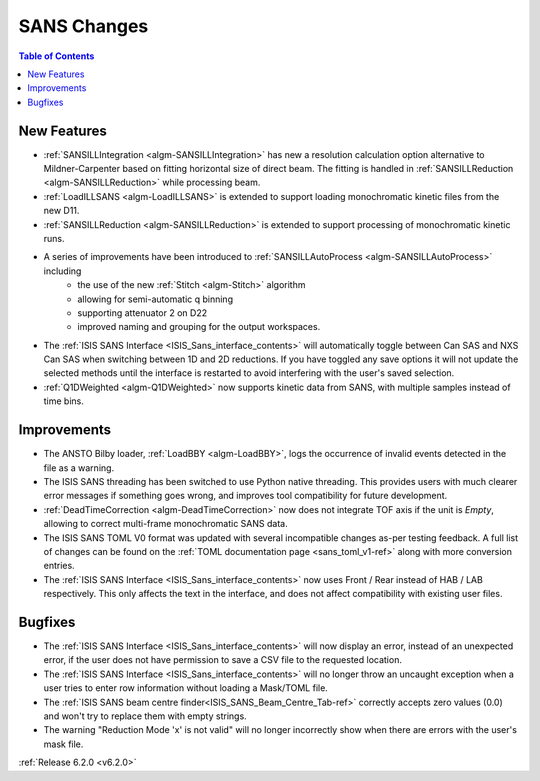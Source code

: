 ============
SANS Changes
============

.. contents:: Table of Contents
   :local:


New Features
------------

- :ref:`SANSILLIntegration <algm-SANSILLIntegration>` has new a resolution calculation option alternative to Mildner-Carpenter based on fitting horizontal size of direct beam. The fitting is handled in :ref:`SANSILLReduction <algm-SANSILLReduction>` while processing beam.
- :ref:`LoadILLSANS <algm-LoadILLSANS>` is extended to support loading monochromatic kinetic files from the new D11.
- :ref:`SANSILLReduction <algm-SANSILLReduction>` is extended to support processing of monochromatic kinetic runs.
- A series of improvements have been introduced to :ref:`SANSILLAutoProcess <algm-SANSILLAutoProcess>` including
	- the use of the new :ref:`Stitch <algm-Stitch>` algorithm
	- allowing for semi-automatic q binning
	- supporting attenuator 2 on D22
	- improved naming and grouping for the output workspaces.
- The :ref:`ISIS SANS Interface <ISIS_Sans_interface_contents>` will automatically toggle between Can SAS and NXS Can SAS when switching between 1D and 2D reductions.
  If you have toggled any save options it will not update the selected methods until the interface is restarted to avoid interfering with the user's saved selection.
- :ref:`Q1DWeighted <algm-Q1DWeighted>` now supports kinetic data from SANS, with multiple samples instead of time bins.


Improvements
------------

- The ANSTO Bilby loader, :ref:`LoadBBY <algm-LoadBBY>`, logs the occurrence of invalid events detected in the file as a warning.
- The ISIS SANS threading has been switched to use Python native threading. This provides users with much clearer error messages
  if something goes wrong, and improves tool compatibility for future development.
- :ref:`DeadTimeCorrection <algm-DeadTimeCorrection>` now does not integrate TOF axis if the unit is `Empty`, allowing to correct multi-frame monochromatic SANS data.
- The ISIS SANS TOML V0 format was updated with several incompatible changes as-per testing feedback.
  A full list of changes can be found on the :ref:`TOML documentation page <sans_toml_v1-ref>` along with more conversion entries.
- The :ref:`ISIS SANS Interface <ISIS_Sans_interface_contents>` now uses Front / Rear instead of HAB / LAB respectively. This only affects the text in the interface, and does
  not affect compatibility with existing user files.

Bugfixes
--------

- The :ref:`ISIS SANS Interface <ISIS_Sans_interface_contents>` will now display an error, instead of an unexpected error, if the user does not have permission to save a CSV file to the requested location.
- The :ref:`ISIS SANS Interface <ISIS_Sans_interface_contents>` will no longer throw an uncaught exception when a user tries to enter row information without loading a Mask/TOML file.
- The :ref:`ISIS SANS beam centre finder<ISIS_SANS_Beam_Centre_Tab-ref>` correctly accepts zero values (0.0) and won't try to replace them with empty strings.
- The warning "Reduction Mode 'x' is not valid" will no longer incorrectly show when there are errors with the user's mask file.


:ref:`Release 6.2.0 <v6.2.0>`
